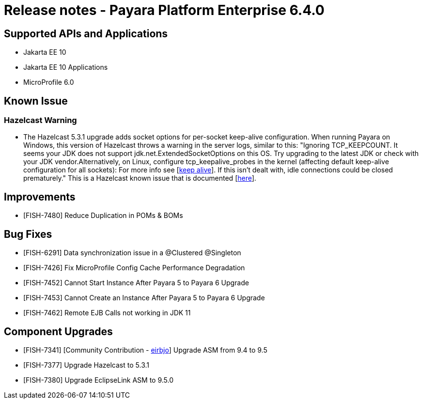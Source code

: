 = Release notes - Payara Platform Enterprise 6.4.0

== Supported APIs and Applications

* Jakarta EE 10
* Jakarta EE 10 Applications
* MicroProfile 6.0

== Known Issue
=== Hazelcast Warning
* The Hazelcast 5.3.1 upgrade adds socket options for per-socket keep-alive configuration. When running Payara on Windows, this version of Hazelcast throws a warning in the server logs, similar to this: "Ignoring TCP_KEEPCOUNT. It seems your JDK does not support jdk.net.ExtendedSocketOptions on this OS. Try upgrading to the latest JDK or check with your JDK vendor.Alternatively, on Linux, configure tcp_keepalive_probes in the kernel (affecting default keep-alive configuration for all sockets): For more info see [https://tldp.org/HOWTO/html_single/TCP-Keepalive-HOWTO/[keep alive]]. If this isn't dealt with, idle connections could be closed prematurely." This is a Hazelcast known issue that is documented [https://docs.hazelcast.com/hazelcast/5.3/clusters/network-configuration#configuring-tcp-keep-alive[here]].


== Improvements

* [FISH-7480] Reduce Duplication in POMs & BOMs

== Bug Fixes

* [FISH-6291] Data synchronization issue in a @Clustered @Singleton

* [FISH-7426] Fix MicroProfile Config Cache Performance Degradation

* [FISH-7452] Cannot Start Instance After Payara 5 to Payara 6 Upgrade

* [FISH-7453] Cannot Create an Instance After Payara 5 to Payara 6 Upgrade

* [FISH-7462] Remote EJB Calls not working in JDK 11

== Component Upgrades

* [FISH-7341] [Community Contribution - https://github.com/eirbjo[eirbjo]] Upgrade ASM from 9.4 to 9.5

* [FISH-7377] Upgrade Hazelcast to 5.3.1

* [FISH-7380] Upgrade EclipseLink ASM to 9.5.0
